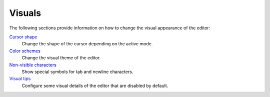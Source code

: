 
Visuals
=======

The following sections provide information on how to change the visual
appearance of the editor:

`Cursor shape </config/visuals/cursor-shape.html>`__
    Change the shape of the cursor depending on the active mode.

`Color schemes </config/visuals/color-schemes.html>`__
    Change the visual theme of the editor.

`Non-visible characters </config/visuals/non-visible-characters.html>`__
    Show special symbols for tab and newline characters.

`Visual tips </config/visuals/visual-tips.html>`__
    Configure some visual details of the editor that are disabled by default.

